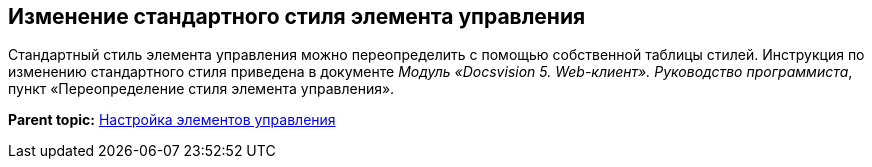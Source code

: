
== Изменение стандартного стиля элемента управления

Стандартный стиль элемента управления можно переопределить с помощью собственной таблицы стилей. Инструкция по изменению стандартного стиля приведена в документе [.dfn .term]_Модуль «Docsvision 5. Web-клиент». Руководство программиста_, пункт «Переопределение стиля элемента управления».

*Parent topic:* xref:../topics/dl_customizecontrols.html[Настройка элементов управления]
